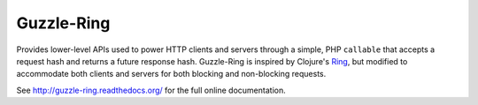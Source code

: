 ===========
Guzzle-Ring
===========

Provides lower-level APIs used to power HTTP clients and servers through a
simple, PHP ``callable`` that accepts a request hash and returns a future
response hash. Guzzle-Ring is inspired by Clojure's `Ring <https://github.com/ring-clojure/ring>`_,
but modified to accommodate both clients and servers for both blocking and
non-blocking requests.

See http://guzzle-ring.readthedocs.org/ for the full online documentation.

